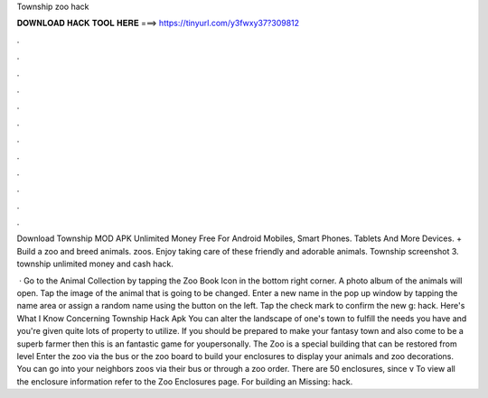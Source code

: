 Township zoo hack



𝐃𝐎𝐖𝐍𝐋𝐎𝐀𝐃 𝐇𝐀𝐂𝐊 𝐓𝐎𝐎𝐋 𝐇𝐄𝐑𝐄 ===> https://tinyurl.com/y3fwxy37?309812



.



.



.



.



.



.



.



.



.



.



.



.

Download Township MOD APK Unlimited Money Free For Android Mobiles, Smart Phones. Tablets And More Devices. + Build a zoo and breed animals. zoos. Enjoy taking care of these friendly and adorable animals. Township screenshot 3. township unlimited money and cash hack.

 · Go to the Animal Collection by tapping the Zoo Book Icon in the bottom right corner. A photo album of the animals will open. Tap the image of the animal that is going to be changed. Enter a new name in the pop up window by tapping the name area or assign a random name using the button on the left. Tap the check mark to confirm the new g: hack. Here's What I Know Concerning Township Hack Apk You can alter the landscape of one's town to fulfill the needs you have and you're given quite lots of property to utilize. If you should be prepared to make your fantasy town and also come to be a superb farmer then this is an fantastic game for youpersonally. The Zoo is a special building that can be restored from level Enter the zoo via the bus or the zoo board to build your enclosures to display your animals and zoo decorations. You can go into your neighbors zoos via their bus or through a zoo order. There are 50 enclosures, since v To view all the enclosure information refer to the Zoo Enclosures page. For building an Missing: hack.
